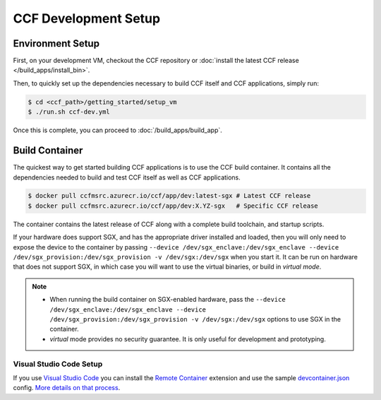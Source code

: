 CCF Development Setup
=====================

Environment Setup
-----------------

First, on your development VM, checkout the CCF repository or :doc:`install the latest CCF release </build_apps/install_bin>`.

Then, to quickly set up the dependencies necessary to build CCF itself and CCF applications, simply run:

.. code-block:: bash

    $ cd <ccf_path>/getting_started/setup_vm
    $ ./run.sh ccf-dev.yml

Once this is complete, you can proceed to :doc:`/build_apps/build_app`.

Build Container
---------------

The quickest way to get started building CCF applications is to use the CCF build container. It contains all the dependencies needed to build and test CCF itself as well as CCF applications.

.. code-block:: bash

    $ docker pull ccfmsrc.azurecr.io/ccf/app/dev:latest-sgx # Latest CCF release
    $ docker pull ccfmsrc.azurecr.io/ccf/app/dev:X.YZ-sgx   # Specific CCF release

The container contains the latest release of CCF along with a complete build toolchain, and startup scripts.

If your hardware does support SGX, and has the appropriate driver installed and loaded, then you will only need to expose the device to the container by passing ``--device /dev/sgx_enclave:/dev/sgx_enclave --device /dev/sgx_provision:/dev/sgx_provision -v /dev/sgx:/dev/sgx`` when you start it. It can be run on hardware that does not support SGX, in which case you will want to use the virtual binaries, or build in `virtual mode`.

.. note::

    - When running the build container on SGX-enabled hardware, pass the ``--device /dev/sgx_enclave:/dev/sgx_enclave --device /dev/sgx_provision:/dev/sgx_provision -v /dev/sgx:/dev/sgx`` options to use SGX in the container.
    - `virtual` mode provides no security guarantee. It is only useful for development and prototyping.

Visual Studio Code Setup
~~~~~~~~~~~~~~~~~~~~~~~~

If you use `Visual Studio Code`_ you can install the `Remote Container`_ extension and use the sample `devcontainer.json`_ config.
`More details on that process <https://code.visualstudio.com/docs/remote/containers#_quick-start-open-a-git-repository-or-github-pr-in-an-isolated-container-volume>`_.


.. _`Visual Studio Code`: https://code.visualstudio.com/
.. _`Remote Container`: https://code.visualstudio.com/docs/remote/containers
.. _`devcontainer.json`: https://github.com/microsoft/CCF/blob/main/.devcontainer/devcontainer.json

